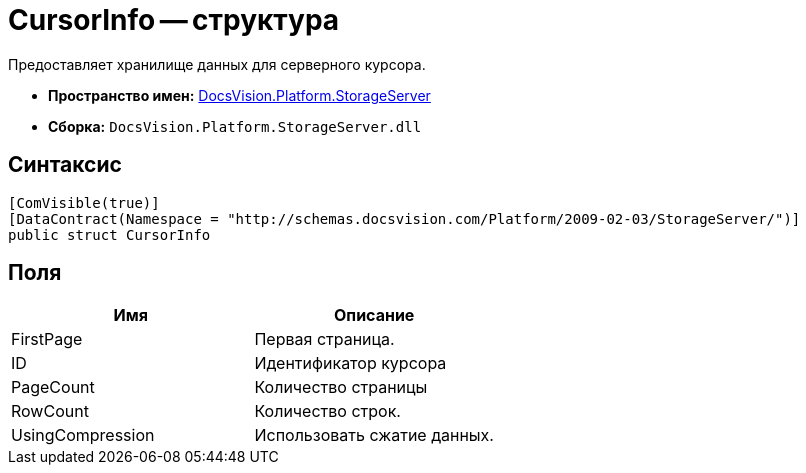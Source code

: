 = CursorInfo -- структура

Предоставляет хранилище данных для серверного курсора.

* *Пространство имен:* xref:api/DocsVision/Platform/StorageServer/StorageServer_NS.adoc[DocsVision.Platform.StorageServer]
* *Сборка:* `DocsVision.Platform.StorageServer.dll`

== Синтаксис

[source,csharp]
----
[ComVisible(true)]
[DataContract(Namespace = "http://schemas.docsvision.com/Platform/2009-02-03/StorageServer/")]
public struct CursorInfo
----

== Поля

[cols=",",options="header"]
|===
|Имя |Описание
|FirstPage |Первая страница.
|ID |Идентификатор курсора
|PageCount |Количество страницы
|RowCount |Количество строк.
|UsingCompression |Использовать сжатие данных.
|===
